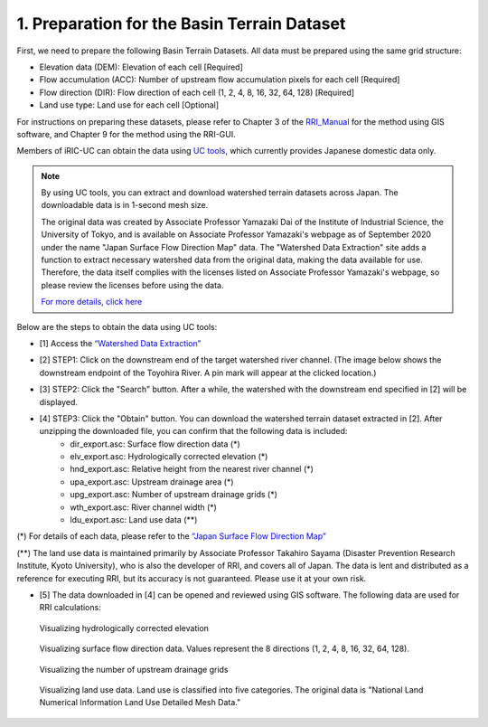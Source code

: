 1. Preparation for the Basin Terrain Dataset
~~~~~~~~~~~~~~~~~~~~~~~~~~~~~~~~~~~~~~~~~~~~
First, we need to prepare the following Basin Terrain Datasets. All data must be prepared using the same grid structure:

- Elevation data (DEM): Elevation of each cell [Required]
- Flow accumulation (ACC): Number of upstream flow accumulation pixels for each cell [Required]
- Flow direction (DIR): Flow direction of each cell (1, 2, 4, 8, 16, 32, 64, 128) [Required]
- Land use type: Land use for each cell [Optional]

For instructions on preparing these datasets, please refer to Chapter 3 of the `RRI_Manual <https://www.pwri.go.jp/icharm/research/rri/index.html>`_ for the method using GIS software, and Chapter 9 for the method using the RRI-GUI.

Members of iRIC-UC can obtain the data using `UC tools <https://tools.i-ric.info/login/>`_, which currently provides Japanese domestic data only.

.. note::
   By using UC tools, you can extract and download watershed terrain datasets across Japan.
   The downloadable data is in 1-second mesh size.

   The original data was created by Associate Professor Yamazaki Dai of the Institute of Industrial Science, the University of Tokyo, and is available on Associate Professor Yamazaki's webpage as of September 2020 under the name "Japan Surface Flow Direction Map" data.
   The "Watershed Data Extraction" site adds a function to extract necessary watershed data from the original data, making the data available for use.
   Therefore, the data itself complies with the licenses listed on Associate Professor Yamazaki's webpage, so please review the licenses before using the data.

   `For more details, click here <http://hydro.iis.u-tokyo.ac.jp/~yamadai/JapanDir/>`_

Below are the steps to obtain the data using UC tools:

- [1] Access the `“Watershed Data Extraction” <https://tools.i-ric.info/login/>`_ 
- [2] STEP1: Click on the downstream end of the target watershed river channel. (The image below shows the downstream endpoint of the Toyohira River. A pin mark will appear at the clicked location.)
   .. image:: img/extract_basin_1_click.jpg

- [3] STEP2: Click the "Search" button. After a while, the watershed with the downstream end specified in [2] will be displayed.
   .. image:: img/extract_basin_2_extracted.jpg

- [4] STEP3: Click the "Obtain" button. You can download the watershed terrain dataset extracted in [2]. After unzipping the downloaded file, you can confirm that the following data is included:
   - dir_export.asc: Surface flow direction data (*)
   - elv_export.asc: Hydrologically corrected elevation (*)
   - hnd_export.asc: Relative height from the nearest river channel (*)
   - upa_export.asc: Upstream drainage area (*)
   - upg_export.asc: Number of upstream drainage grids (*)
   - wth_export.asc: River channel width (*)
   - ldu_export.asc: Land use data (**)

(*) For details of each data, please refer to the `“Japan Surface Flow Direction Map” <http://hydro.iis.u-tokyo.ac.jp/~yamadai/JapanDir/>`_ 

(**) The land use data is maintained primarily by Associate Professor Takahiro Sayama (Disaster Prevention Research Institute, Kyoto University), who is also the developer of RRI, and covers all of Japan. The data is lent and distributed as a reference for executing RRI, but its accuracy is not guaranteed. Please use it at your own risk.

- [5] The data downloaded in [4] can be opened and reviewed using GIS software. The following data are used for RRI calculations:

.. figure:: img/elv_img.png
   :scale: 50%
   :alt:

   Visualizing hydrologically corrected elevation

.. figure:: img/dir_img.png
   :scale: 50%
   :alt:

   Visualizing surface flow direction data. Values represent the 8 directions (1, 2, 4, 8, 16, 32, 64, 128).
   

.. figure:: img/acc_img.png
   :scale: 50%
   :alt:

   Visualizing the number of upstream drainage grids


.. figure:: img/ldu_img.png
   :scale: 50%
   :alt:

   Visualizing land use data. Land use is classified into five categories. The original data is "National Land Numerical Information Land Use Detailed Mesh Data."
